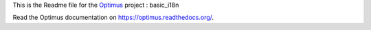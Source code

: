 .. _Optimus: https://github.com/sveetch/Optimus

This is the Readme file for the `Optimus`_ project : basic_i18n

Read the Optimus documentation on `<https://optimus.readthedocs.org/>`_.
